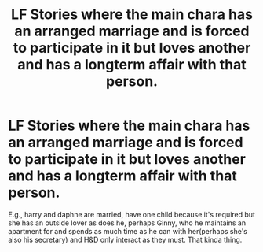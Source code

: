 #+TITLE: LF Stories where the main chara has an arranged marriage and is forced to participate in it but loves another and has a longterm affair with that person.

* LF Stories where the main chara has an arranged marriage and is forced to participate in it but loves another and has a longterm affair with that person.
:PROPERTIES:
:Author: viol8er
:Score: 5
:DateUnix: 1520885316.0
:DateShort: 2018-Mar-12
:FlairText: Request
:END:
E.g., harry and daphne are married, have one child because it's required but she has an outside lover as does he, perhaps Ginny, who he maintains an apartment for and spends as much time as he can with her(perhaps she's also his secretary) and H&D only interact as they must. That kinda thing.

